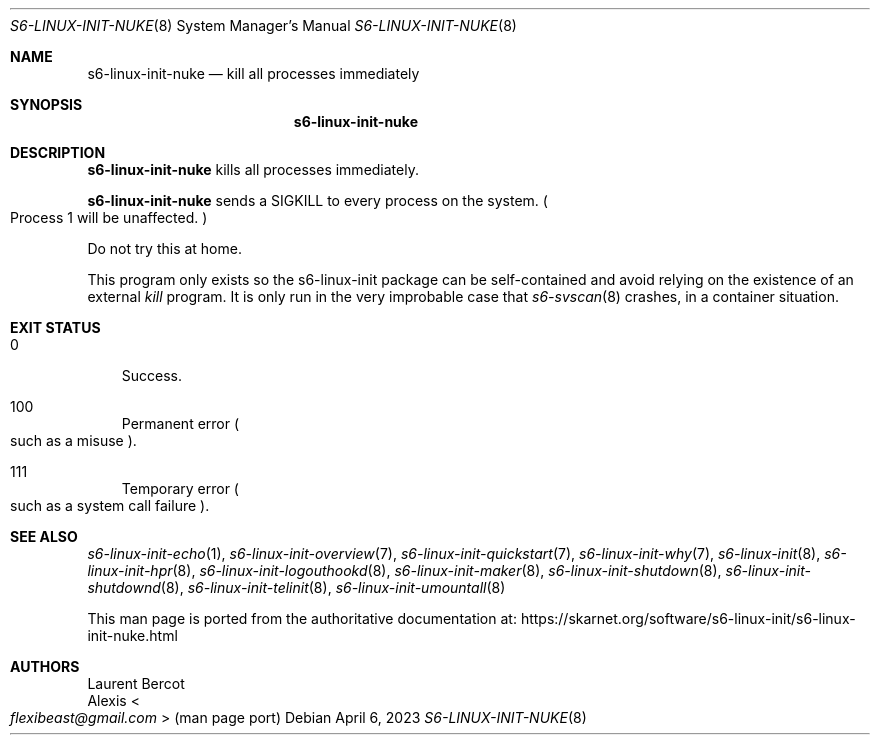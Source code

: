 .Dd April 6, 2023
.Dt S6-LINUX-INIT-NUKE 8
.Os
.Sh NAME
.Nm s6-linux-init-nuke
.Nd kill all processes immediately
.Sh SYNOPSIS
.Nm
.Sh DESCRIPTION
.Nm
kills all processes immediately.
.Pp
.Nm
sends a
.Dv SIGKILL
to every process on the system.
.Po
Process 1 will be unaffected.
.Pc
.Pp
Do not try this at home.
.Pp
This program only exists so the s6-linux-init package can be
self-contained and avoid relying on the existence of an external
.Pa kill
program.
It is only run in the very improbable case that
.Xr s6-svscan 8
crashes, in a container situation.
.Sh EXIT STATUS
.Bl -tag -width x
.It 0
Success.
.It 100
Permanent error
.Po
such as a misuse
.Pc .
.It 111
Temporary error
.Po
such as a system call failure
.Pc .
.El
.Sh SEE ALSO
.Xr s6-linux-init-echo 1 ,
.Xr s6-linux-init-overview 7 ,
.Xr s6-linux-init-quickstart 7 ,
.Xr s6-linux-init-why 7 ,
.Xr s6-linux-init 8 ,
.Xr s6-linux-init-hpr 8 ,
.Xr s6-linux-init-logouthookd 8 ,
.Xr s6-linux-init-maker 8 ,
.Xr s6-linux-init-shutdown 8 ,
.Xr s6-linux-init-shutdownd 8 ,
.Xr s6-linux-init-telinit 8 ,
.Xr s6-linux-init-umountall 8
.Pp
This man page is ported from the authoritative documentation at:
.Lk https://skarnet.org/software/s6-linux-init/s6-linux-init-nuke.html
.Sh AUTHORS
.An Laurent Bercot
.An Alexis Ao Mt flexibeast@gmail.com Ac (man page port)
